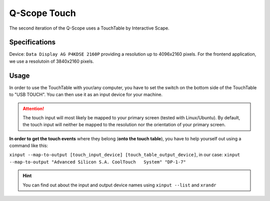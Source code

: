 Q-Scope Touch
#############

The second iteration of the Q-Scope uses a TouchTable by Interactive Scape.

Specifications
**************

Device: ``Data Display AG P4KDSE 2160P`` providing a resolution up to 4096x2160 pixels. For the frontend application, we use a resolutoin of 3840x2160 pixels.

Usage
*****

In order to use the TouchTable with your/any computer, you have to set the switch on the bottom side of the TouchTable to "USB TOUCH". You can then use it as an input device for your machine. 

.. attention:: The touch input will most likely be mapped to your primary screen (tested with Linux/Ubuntu). By default, the touch input will neither be mapped to the resolution nor the orientation of your primary screen. 
    
**In order to get the touch events** where they belong (**onto the touch table**), you have to help yourself out using a command like this:

``xinput --map-to-output [touch_input_device] [touch_table_output_device]``, in our case: ``xinput --map-to-output "Advanced Silicon S.A. CoolTouch   System" "DP-1-7"``

.. hint:: You can find out about the input and output device names using ``xinput --list`` and ``xrandr``